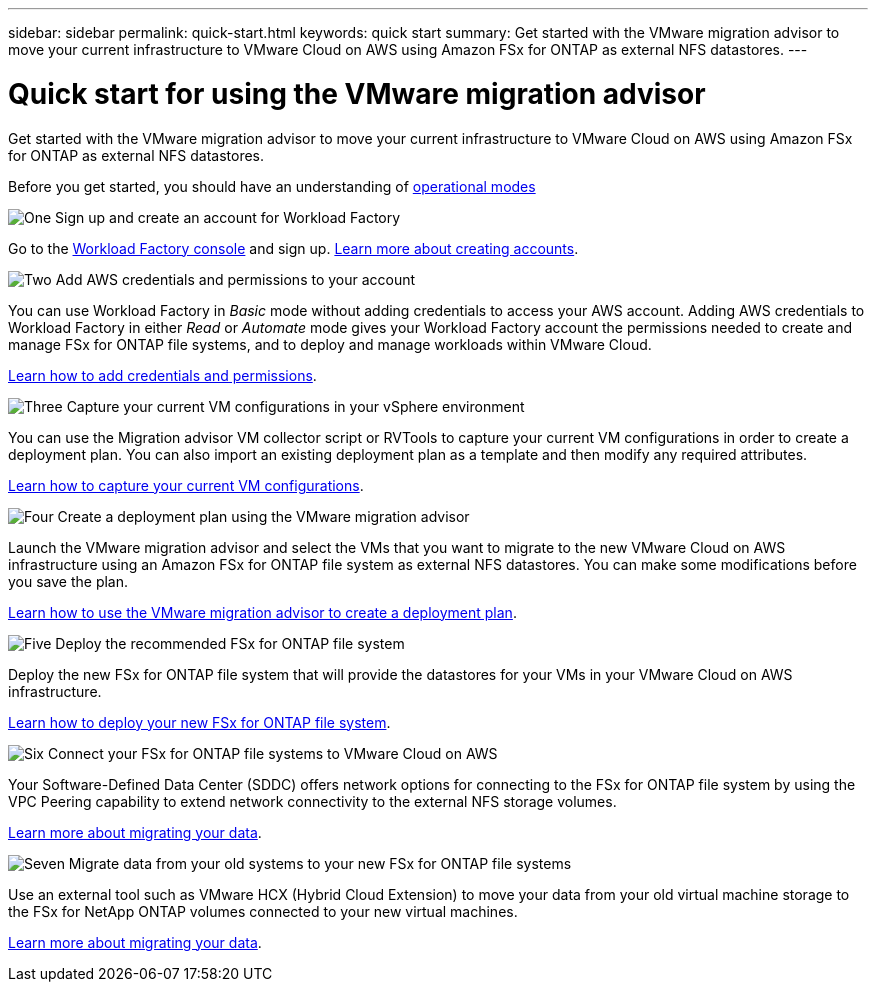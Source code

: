 ---
sidebar: sidebar
permalink: quick-start.html
keywords: quick start
summary: Get started with the VMware migration advisor to move your current infrastructure to VMware Cloud on AWS using Amazon FSx for ONTAP as external NFS datastores.
---

= Quick start for using the VMware migration advisor
:icons: font
:imagesdir: ./media/

[.lead]
Get started with the VMware migration advisor to move your current infrastructure to VMware Cloud on AWS using Amazon FSx for ONTAP as external NFS datastores.

Before you get started, you should have an understanding of https://docs.netapp.com/us-en/workload-setup-admin/operational-modes.html[operational modes^]

.image:https://raw.githubusercontent.com/NetAppDocs/common/main/media/number-1.png[One] Sign up and create an account for Workload Factory

[role="quick-margin-para"]
Go to the https://console.workloads.netapp.com[Workload Factory console^] and sign up. https://docs.netapp.com/us-en/workload-setup-admin/sign-up-saas.html[Learn more about creating accounts].

.image:https://raw.githubusercontent.com/NetAppDocs/common/main/media/number-2.png[Two] Add AWS credentials and permissions to your account

[role="quick-margin-para"]
You can use Workload Factory in _Basic_ mode without adding credentials to access your AWS account. Adding AWS credentials to Workload Factory in either _Read_ or _Automate_ mode gives your Workload Factory account the permissions needed to create and manage FSx for ONTAP file systems, and to deploy and manage workloads within VMware Cloud.

[role="quick-margin-para"]
https://docs.netapp.com/us-en/workload-setup-admin/add-credentials.html[Learn how to add credentials and permissions].

.image:https://raw.githubusercontent.com/NetAppDocs/common/main/media/number-3.png[Three] Capture your current VM configurations in your vSphere environment

[role="quick-margin-para"]
You can use the Migration advisor VM collector script or RVTools to capture your current VM configurations in order to create a deployment plan. You can also import an existing deployment plan as a template and then modify any required attributes.

[role="quick-margin-para"]
link:capture-vm-configurations.html[Learn how to capture your current VM configurations].

.image:https://raw.githubusercontent.com/NetAppDocs/common/main/media/number-4.png[Four] Create a deployment plan using the VMware migration advisor 

[role="quick-margin-para"]
Launch the VMware migration advisor and select the VMs that you want to migrate to the new VMware Cloud on AWS infrastructure using an Amazon FSx for ONTAP file system as external NFS datastores. You can make some modifications before you save the plan.

[role="quick-margin-para"]
link:launch-onboarding-advisor.html[Learn how to use the VMware migration advisor to create a deployment plan].

//.image:https://raw.githubusercontent.com/NetAppDocs/common/main/media/number-5.png[Five] Download the deployment plan
//
//[role="quick-margin-para"]
//Download the deployment plan so that you can deploy the new infrastructure. You can download a PDF version of the plan first so that it can be reviewed by other members of your organization.

.image:https://raw.githubusercontent.com/NetAppDocs/common/main/media/number-5.png[Five] Deploy the recommended FSx for ONTAP file system

[role="quick-margin-para"]
Deploy the new FSx for ONTAP file system that will provide the datastores for your VMs in your VMware Cloud on AWS infrastructure.

[role="quick-margin-para"]
link:deploy-fsx-file-system.html[Learn how to deploy your new FSx for ONTAP file system].

.image:https://raw.githubusercontent.com/NetAppDocs/common/main/media/number-6.png[Six] Connect your FSx for ONTAP file systems to VMware Cloud on AWS

[role="quick-margin-para"]
Your Software-Defined Data Center (SDDC) offers network options for connecting to the FSx for ONTAP file system by using the VPC Peering capability to extend network connectivity to the external NFS storage volumes.

[role="quick-margin-para"]
link:connect-sddc-to-fsx.html[Learn more about migrating your data].

.image:https://raw.githubusercontent.com/NetAppDocs/common/main/media/number-7.png[Seven] Migrate data from your old systems to your new FSx for ONTAP file systems

[role="quick-margin-para"]
Use an external tool such as VMware HCX (Hybrid Cloud Extension) to move your data from your old virtual machine storage to the FSx for NetApp ONTAP volumes connected to your new virtual machines.

[role="quick-margin-para"]
link:migrate-data.html[Learn more about migrating your data].
